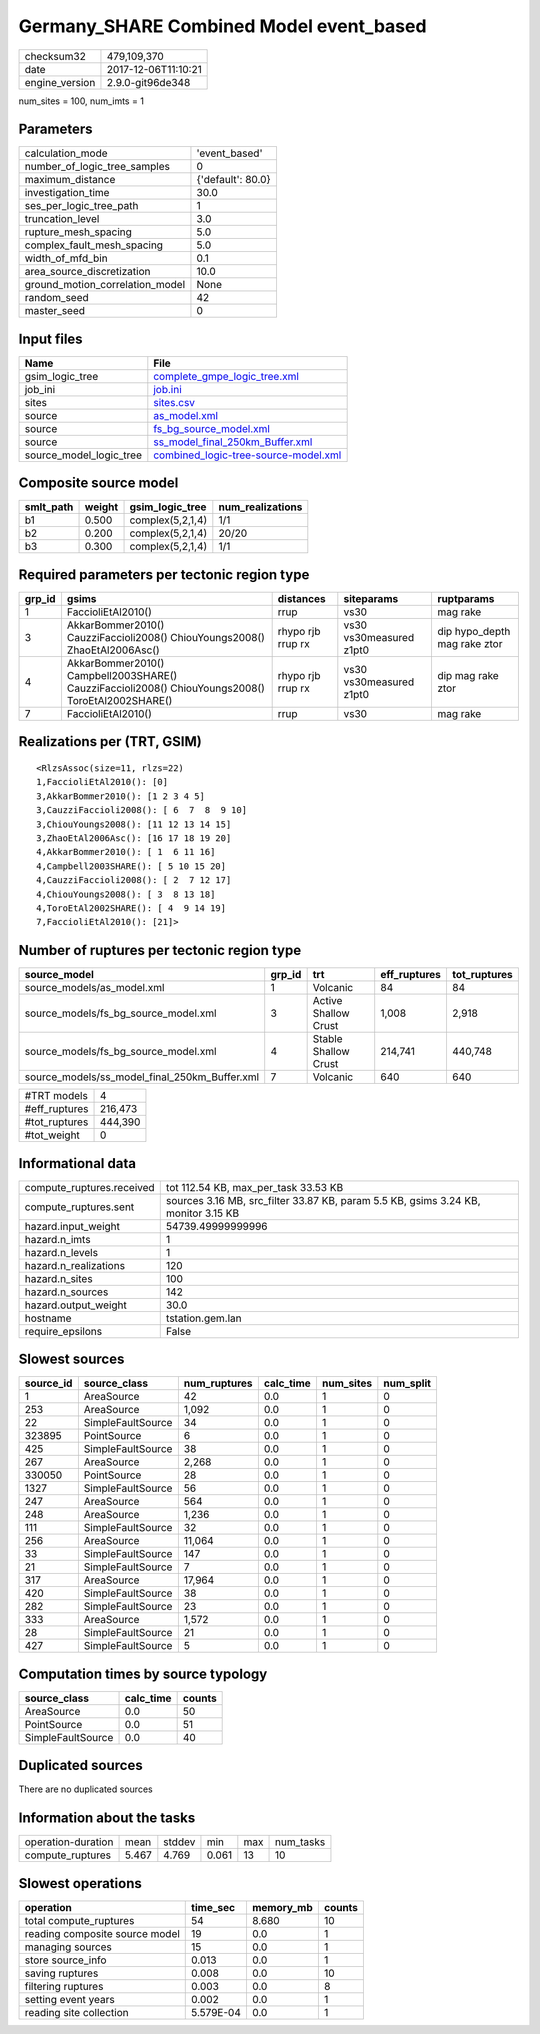 Germany_SHARE Combined Model event_based
========================================

============== ===================
checksum32     479,109,370        
date           2017-12-06T11:10:21
engine_version 2.9.0-git96de348   
============== ===================

num_sites = 100, num_imts = 1

Parameters
----------
=============================== =================
calculation_mode                'event_based'    
number_of_logic_tree_samples    0                
maximum_distance                {'default': 80.0}
investigation_time              30.0             
ses_per_logic_tree_path         1                
truncation_level                3.0              
rupture_mesh_spacing            5.0              
complex_fault_mesh_spacing      5.0              
width_of_mfd_bin                0.1              
area_source_discretization      10.0             
ground_motion_correlation_model None             
random_seed                     42               
master_seed                     0                
=============================== =================

Input files
-----------
======================= ==============================================================================
Name                    File                                                                          
======================= ==============================================================================
gsim_logic_tree         `complete_gmpe_logic_tree.xml <complete_gmpe_logic_tree.xml>`_                
job_ini                 `job.ini <job.ini>`_                                                          
sites                   `sites.csv <sites.csv>`_                                                      
source                  `as_model.xml <as_model.xml>`_                                                
source                  `fs_bg_source_model.xml <fs_bg_source_model.xml>`_                            
source                  `ss_model_final_250km_Buffer.xml <ss_model_final_250km_Buffer.xml>`_          
source_model_logic_tree `combined_logic-tree-source-model.xml <combined_logic-tree-source-model.xml>`_
======================= ==============================================================================

Composite source model
----------------------
========= ====== ================ ================
smlt_path weight gsim_logic_tree  num_realizations
========= ====== ================ ================
b1        0.500  complex(5,2,1,4) 1/1             
b2        0.200  complex(5,2,1,4) 20/20           
b3        0.300  complex(5,2,1,4) 1/1             
========= ====== ================ ================

Required parameters per tectonic region type
--------------------------------------------
====== ================================================================================================ ================= ======================= ============================
grp_id gsims                                                                                            distances         siteparams              ruptparams                  
====== ================================================================================================ ================= ======================= ============================
1      FaccioliEtAl2010()                                                                               rrup              vs30                    mag rake                    
3      AkkarBommer2010() CauzziFaccioli2008() ChiouYoungs2008() ZhaoEtAl2006Asc()                       rhypo rjb rrup rx vs30 vs30measured z1pt0 dip hypo_depth mag rake ztor
4      AkkarBommer2010() Campbell2003SHARE() CauzziFaccioli2008() ChiouYoungs2008() ToroEtAl2002SHARE() rhypo rjb rrup rx vs30 vs30measured z1pt0 dip mag rake ztor           
7      FaccioliEtAl2010()                                                                               rrup              vs30                    mag rake                    
====== ================================================================================================ ================= ======================= ============================

Realizations per (TRT, GSIM)
----------------------------

::

  <RlzsAssoc(size=11, rlzs=22)
  1,FaccioliEtAl2010(): [0]
  3,AkkarBommer2010(): [1 2 3 4 5]
  3,CauzziFaccioli2008(): [ 6  7  8  9 10]
  3,ChiouYoungs2008(): [11 12 13 14 15]
  3,ZhaoEtAl2006Asc(): [16 17 18 19 20]
  4,AkkarBommer2010(): [ 1  6 11 16]
  4,Campbell2003SHARE(): [ 5 10 15 20]
  4,CauzziFaccioli2008(): [ 2  7 12 17]
  4,ChiouYoungs2008(): [ 3  8 13 18]
  4,ToroEtAl2002SHARE(): [ 4  9 14 19]
  7,FaccioliEtAl2010(): [21]>

Number of ruptures per tectonic region type
-------------------------------------------
============================================= ====== ==================== ============ ============
source_model                                  grp_id trt                  eff_ruptures tot_ruptures
============================================= ====== ==================== ============ ============
source_models/as_model.xml                    1      Volcanic             84           84          
source_models/fs_bg_source_model.xml          3      Active Shallow Crust 1,008        2,918       
source_models/fs_bg_source_model.xml          4      Stable Shallow Crust 214,741      440,748     
source_models/ss_model_final_250km_Buffer.xml 7      Volcanic             640          640         
============================================= ====== ==================== ============ ============

============= =======
#TRT models   4      
#eff_ruptures 216,473
#tot_ruptures 444,390
#tot_weight   0      
============= =======

Informational data
------------------
========================= ==================================================================================
compute_ruptures.received tot 112.54 KB, max_per_task 33.53 KB                                              
compute_ruptures.sent     sources 3.16 MB, src_filter 33.87 KB, param 5.5 KB, gsims 3.24 KB, monitor 3.15 KB
hazard.input_weight       54739.49999999996                                                                 
hazard.n_imts             1                                                                                 
hazard.n_levels           1                                                                                 
hazard.n_realizations     120                                                                               
hazard.n_sites            100                                                                               
hazard.n_sources          142                                                                               
hazard.output_weight      30.0                                                                              
hostname                  tstation.gem.lan                                                                  
require_epsilons          False                                                                             
========================= ==================================================================================

Slowest sources
---------------
========= ================= ============ ========= ========= =========
source_id source_class      num_ruptures calc_time num_sites num_split
========= ================= ============ ========= ========= =========
1         AreaSource        42           0.0       1         0        
253       AreaSource        1,092        0.0       1         0        
22        SimpleFaultSource 34           0.0       1         0        
323895    PointSource       6            0.0       1         0        
425       SimpleFaultSource 38           0.0       1         0        
267       AreaSource        2,268        0.0       1         0        
330050    PointSource       28           0.0       1         0        
1327      SimpleFaultSource 56           0.0       1         0        
247       AreaSource        564          0.0       1         0        
248       AreaSource        1,236        0.0       1         0        
111       SimpleFaultSource 32           0.0       1         0        
256       AreaSource        11,064       0.0       1         0        
33        SimpleFaultSource 147          0.0       1         0        
21        SimpleFaultSource 7            0.0       1         0        
317       AreaSource        17,964       0.0       1         0        
420       SimpleFaultSource 38           0.0       1         0        
282       SimpleFaultSource 23           0.0       1         0        
333       AreaSource        1,572        0.0       1         0        
28        SimpleFaultSource 21           0.0       1         0        
427       SimpleFaultSource 5            0.0       1         0        
========= ================= ============ ========= ========= =========

Computation times by source typology
------------------------------------
================= ========= ======
source_class      calc_time counts
================= ========= ======
AreaSource        0.0       50    
PointSource       0.0       51    
SimpleFaultSource 0.0       40    
================= ========= ======

Duplicated sources
------------------
There are no duplicated sources

Information about the tasks
---------------------------
================== ===== ====== ===== === =========
operation-duration mean  stddev min   max num_tasks
compute_ruptures   5.467 4.769  0.061 13  10       
================== ===== ====== ===== === =========

Slowest operations
------------------
============================== ========= ========= ======
operation                      time_sec  memory_mb counts
============================== ========= ========= ======
total compute_ruptures         54        8.680     10    
reading composite source model 19        0.0       1     
managing sources               15        0.0       1     
store source_info              0.013     0.0       1     
saving ruptures                0.008     0.0       10    
filtering ruptures             0.003     0.0       8     
setting event years            0.002     0.0       1     
reading site collection        5.579E-04 0.0       1     
============================== ========= ========= ======